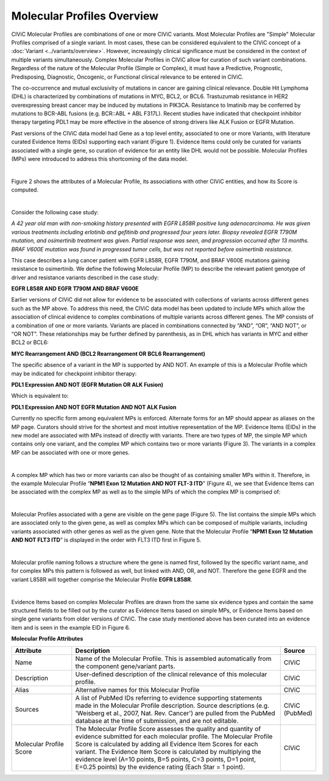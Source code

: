 Molecular Profiles Overview
===========================

CIViC Molecular Profiles are combinations of one or more CIViC variants. Most Molecular Profiles are "Simple" Molecular Profiles comprised of a single variant. In most cases, these can be considered equivalent to the CIViC concept of a :doc:`Variant <../variants/overview>`. However, increasingly clinical significance must be considered in the context of multiple variants simultaneously. Complex Molecular Profiles in CIViC allow for curation of such variant combinations. Regardless of the nature of the Molecular Profile (Simple or Complex), it must have a Predictive, Prognostic, Predisposing, Diagnostic, Oncogenic, or Functional clinical relevance to be entered in CIViC.

The co-occurrence and mutual exclusivity of mutations in cancer are gaining clinical relevance. Double Hit Lymphoma (DHL) is characterized by combinations of mutations in MYC, BCL2, or BCL6. Trastuzumab resistance in HER2 overexpressing breast cancer may be induced by mutations in PIK3CA. Resistance to Imatinib may be conferred by mutations to BCR-ABL fusions (e.g. BCR::ABL + ABL F317L). Recent studies have indicated that checkpoint inhibitor therapy targeting PDL1 may be more effective in the absence of strong drivers like ALK Fusion or EGFR Mutation. 

Past versions of the CIViC data model had Gene as a top level entity, associated to one or more Variants, with literature curated Evidence Items (EIDs) supporting each variant (Figure 1). Evidence Items could only be curated for variants associated with a single gene, so curation of evidence for an entity like DHL would not be possible. Molecular Profiles (MPs) were introduced to address this shortcoming of the data model.

..
   Filename: BGA-113_molecular-profile-model  Artboard: evolution

.. thumbnail:: /images/figures/molecular_profile_overview_fig1.png
   :alt: Figure depicting the transition for a Variant model to a Molecular Profile model
   :title: Figure 1: Original and updated model based on Molecular Profiles
   :show_caption: True

|

Figure 2 shows the attributes of a Molecular Profile, its associations with other CIViC entities, and how its Score is computed.

..
   Filename: BGA-113_molecular-profile-model  Artboard: model

.. thumbnail:: /images/figures/molecular_profile_overview_fig2.png
   :alt: Figure depicting the CIViC Molecular Profile with its attributes and associations
   :title: Figure 2: Molecular Profile Attributes and Associations
   :show_caption: True

|

Consider the following case study:

*A 42 year old man with non-smoking history presented with EGFR L858R positive lung adenocarcinoma. He was given various treatments including erlotinib and gefitinib and progressed four years later. Biopsy revealed EGFR T790M mutation, and osimertinib treatment was given. Partial response was seen, and progression occurred after 13 months. BRAF V600E mutation was found in progressed tumor cells, but was not reported before osimertinib resistance.*

This case describes a lung cancer patient with EGFR L858R, EGFR T790M, and BRAF V600E mutations gaining resistance to osimertinib. We define the following Molecular Profile (MP) to describe the relevant patient genotype of driver and resistance variants described in the case study:

**EGFR L858R AND EGFR T790M AND BRAF V600E**

Earlier versions of CIViC did not allow for evidence to be associated with collections of variants across different genes such as the MP above. To address this need, the CIViC data model has been updated to include MPs which allow the association of clinical evidence to complex combinations of multiple variants across different genes. The MP consists of a combination of one or more variants. Variants are placed in combinations connected by “AND”, “OR”, “AND NOT”, or “OR NOT”. These relationships may be further defined by parenthesis, as in DHL which has variants in MYC and either BCL2 or BCL6:

**MYC Rearrangement AND (BCL2 Rearrangement OR BCL6 Rearrangement)**

The specific absence of a variant in the MP is supported by AND NOT. An example of this is a Molecular Profile which may be indicated for checkpoint inhibitor therapy:

**PDL1 Expression AND NOT (EGFR Mutation OR ALK Fusion)**

Which is equivalent to:   
 
**PDL1 Expression AND NOT EGFR Mutation AND NOT ALK Fusion**

Currently no specific form among equivalent MPs is enforced. Alternate forms for an MP should appear as aliases on the MP page. Curators should strive for the shortest and most intuitive representation of the MP. Evidence Items (EIDs) in the new model are associated with MPs instead of directly with variants. There are two types of MP, the simple MP which contains only one variant, and the complex MP which contains two or more variants (Figure 3). The variants in a complex MP can be associated with one or more genes.

..
   Filename: unknown

.. thumbnail:: /images/figures/molecular_profile_overview_fig3.png
   :alt: Figure contrasting simple and complex molecular profiles in CIViC
   :title: Figure 3: Simple and Complex Molecular Profiles
   :show_caption: True

|

A complex MP which has two or more variants can also be thought of as containing smaller MPs within it. Therefore, in the example Molecular Profile “**NPM1 Exon 12 Mutation AND NOT FLT-3 ITD**” (Figure 4), we see that Evidence Items can be associated with the complex MP as well as to the simple MPs of which the complex MP is comprised of:

.. thumbnail:: /images/figures/molecular_profile_overview_fig4.png
   :alt: Figure depicting how evidence may be associated with complex MPs as well as their component simple MPs
   :title: Figure 4: Evidence Items associated to complex Molecular Profiles as well as their component Molecular Profiles
   :show_caption: True

|

Molecular Profiles associated with a gene are visible on the gene page (Figure 5). The list contains the simple MPs which are associated only to the given gene, as well as complex MPs which can be composed of multiple variants, including variants associated with other genes as well as the given gene. Note that the Molecular Profile “**NPM1 Exon 12 Mutation AND NOT FLT3 ITD**” is displayed in the order with FLT3 ITD first in Figure 5.

.. thumbnail:: /images/figures/molecular_profile_overview_fig5.png
   :alt: Screenshot depicting the display of molecular profiles on a CIViC Gene page
   :title: Figure 5: Molecular Profiles are displayed on the Gene page
   :show_caption: True

|

Molecular profile naming follows a structure where the gene is named first, followed by the specific variant name, and for complex MPs this pattern is followed as well, but linked with AND, OR, and NOT. Therefore the gene EGFR and the variant L858R will together comprise the Molecular Profile **EGFR L858R**. 
 
.. thumbnail:: /images/figures/molecular_profile_overview_fig6.png
   :alt: Screenshot depicting an example evidence item using a molecular profile
   :title: Figure 6: Example Evidence Item using a complex Molecular Profile
   :show_caption: True

|

Evidence Items based on complex Molecular Profiles are drawn from the same six evidence types and contain the same structured fields to be filled out by the curator as Evidence Items based on simple MPs, or Evidence Items based on single gene variants from older versions of CIViC. The case study mentioned above has been curated into an evidence item and is seen in the example EID in Figure 6. 

**Molecular Profile Attributes**

.. list-table::
   :widths: 20 70 10
   :header-rows: 1

   * - Attribute
     - Description
     - Source
   * - Name
     - Name of the Molecular Profile. This is assembled automatically from the component gene/variant parts.
     - CIViC
   * - Description
     - User-defined description of the clinical relevance of this molecular profile.
     - CIViC
   * - Alias
     - Alternative names for this Molecular Profile
     - CIViC
   * - Sources
     - A list of PubMed IDs referring to evidence supporting
       statements made in the Molecular Profile description. Source descriptions (e.g.
       'Weisberg et al., 2007, Nat. Rev. Cancer') are pulled from the
       PubMed database at the time of submission, and are not editable.
     - CIViC (PubMed)
   * - Molecular Profile Score
     - The Molecular Profile Score assesses the quality and quantity of evidence submitted for each molecular profile.
       The Molecular Profile Score is calculated by adding all Evidence Item
       Scores for each variant. The Evidence Item Score is calculated by
       multiplying the evidence level (A=10 points, B=5 points, C=3 points,
       D=1 point, E=0.25 points) by the evidence rating (Each Star = 1 point).
     - CIViC
